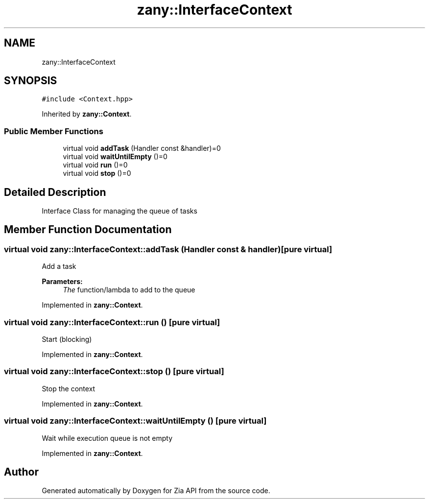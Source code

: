 .TH "zany::InterfaceContext" 3 "Tue Feb 12 2019" "Zia API" \" -*- nroff -*-
.ad l
.nh
.SH NAME
zany::InterfaceContext
.SH SYNOPSIS
.br
.PP
.PP
\fC#include <Context\&.hpp>\fP
.PP
Inherited by \fBzany::Context\fP\&.
.SS "Public Member Functions"

.in +1c
.ti -1c
.RI "virtual void \fBaddTask\fP (Handler const &handler)=0"
.br
.ti -1c
.RI "virtual void \fBwaitUntilEmpty\fP ()=0"
.br
.ti -1c
.RI "virtual void \fBrun\fP ()=0"
.br
.ti -1c
.RI "virtual void \fBstop\fP ()=0"
.br
.in -1c
.SH "Detailed Description"
.PP 
Interface Class for managing the queue of tasks 
.SH "Member Function Documentation"
.PP 
.SS "virtual void zany::InterfaceContext::addTask (Handler const & handler)\fC [pure virtual]\fP"
Add a task
.PP
\fBParameters:\fP
.RS 4
\fIThe\fP function/lambda to add to the queue 
.RE
.PP

.PP
Implemented in \fBzany::Context\fP\&.
.SS "virtual void zany::InterfaceContext::run ()\fC [pure virtual]\fP"
Start (blocking) 
.PP
Implemented in \fBzany::Context\fP\&.
.SS "virtual void zany::InterfaceContext::stop ()\fC [pure virtual]\fP"
Stop the context 
.PP
Implemented in \fBzany::Context\fP\&.
.SS "virtual void zany::InterfaceContext::waitUntilEmpty ()\fC [pure virtual]\fP"
Wait while execution queue is not empty 
.PP
Implemented in \fBzany::Context\fP\&.

.SH "Author"
.PP 
Generated automatically by Doxygen for Zia API from the source code\&.
